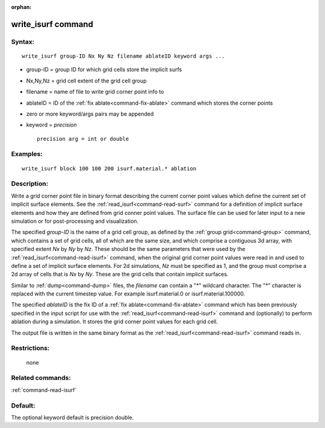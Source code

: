 :orphan:

.. index:: write_isurf



.. _command-write-isurf:

###################
write_isurf command
###################


*******
Syntax:
*******

::

   write_isurf group-ID Nx Ny Nz filename ablateID keyword args ... 

-  group-ID = group ID for which grid cells store the implicit surfs
-  Nx,Ny,Nz = grid cell extent of the grid cell group
-  filename = name of file to write grid corner point info to
-  ablateID = ID of the :ref:`fix ablate<command-fix-ablate>` command which
   stores the corner points
-  zero or more keyword/args pairs may be appended
-  keyword = *precision*

   ::

        precision arg = int or double 

*********
Examples:
*********

::

   write_isurf block 100 100 200 isurf.material.* ablation 

************
Description:
************

Write a grid corner point file in binary format describing the current
corner point values which define the current set of implicit surface
elements. See the :ref:`read_isurf<command-read-surf>` command for a
definition of implicit surface elements and how they are defined from
grid conner point values. The surface file can be used for later input
to a new simulation or for post-processing and visualization.

The specified *group-ID* is the name of a grid cell group, as defined by
the :ref:`group grid<command-group>` command, which contains a set of grid
cells, all of which are the same size, and which comprise a contiguous
3d array, with specified extent *Nx* by *Ny* by *Nz*. These should be
the same parameters that were used by the
:ref:`read_isurf<command-read-isurf>` command, when the original grid corner
point values were read in and used to define a set of implicit surface
elements. For 2d simulations, *Nz* must be specified as 1, and the group
must comprise a 2d array of cells that is *Nx* by *Ny*. These are the
grid cells that contain implicit surfaces.

Similar to :ref:`dump<command-dump>` files, the *filename* can contain a "*"
wildcard character. The "*" character is replaced with the current
timestep value. For example isurf.material.0 or isurf.material.100000.

The specified *ablateID* is the fix ID of a :ref:`fix ablate<command-fix-ablate>` command which has been previously specified
in the input script for use with the :ref:`read_isurf<command-read-isurf>`
command and (optionally) to perform ablation during a simulation. It
stores the grid corner point values for each grid cell.

The output file is written in the same binary format as the
:ref:`read_isurf<command-read-isurf>` command reads in.

*************
Restrictions:
*************
 none

*****************
Related commands:
*****************

:ref:`command-read-isurf`

********
Default:
********


The optional keyword default is precision double.
